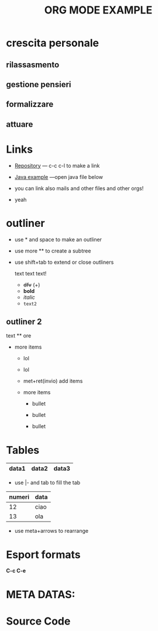 * crescita personale

** rilassasmento

** gestione pensieri

** formalizzare

** attuare





* Links

- [[https://github.com/peynfx/Studio/blob/master/Note.org][Repository]] --- c-c c-l to make a link

- [[file:Sayhello.java][Java example]] ---open java file below

- you can link also mails and other files and other orgs!
- yeah


* outliner
 - use * and space to make an outliner

 - use more ** to create a subtree

 - use shift+tab to extend or close outliners

  text text text!
   * +dfv+ (+)
   * *bold*
   * /italic/
   * =text2=
  

** outliner 2 
text
 ** ore
 * more items
   + lol
   + lol
   + met+ret(invio) add items
   + more items

     - bullet

     - bullet

     - bullet



*   Tables
    

| data1 | data2 | data3 |
|-------+-------+-------|

- use |- and tab to fill the tab

| numeri | data |
|--------+------|
|     12 | ciao |
|     13 | ola  |
|--------+------|


               
- use meta+arrows to rearrange


* Esport formats

*C-c C-e*



  
* META DATAS: 

#+TITLE: ORG MODE EXAMPLE
#+OPTIONS: toc:nil


* Source Code



